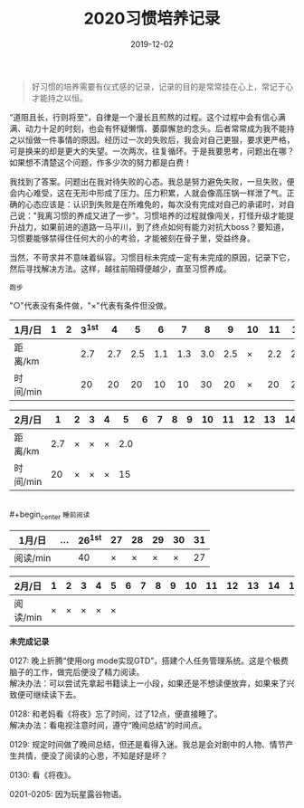 #+TITLE: 2020习惯培养记录
#+DATE: 2019-12-02
#+STARTUP: showall
#+OPTIONS: toc:nil H:2 num:0

#+begin_quote
好习惯的培养需要有仪式感的记录，记录的目的是常常挂在心上，常记于心才能持之以恒。
#+end_quote

“道阻且长，行则将至”，自律是一个漫长且煎熬的过程。这个过程中会有信心满满、动力十足的时刻，也会有怀疑懒惰、萎靡懈怠的念头。后者常常成为我不能持之以恒做一件事情的原因。经历过一次的失败后，我会对自己更狠，要求更严格，可是换来的却是更大的失望。一次两次，往复循环。于是我要思考，问题出在哪？如果想不清楚这个问题，作多少次的努力都是白费！

我找到了答案。问题出在我对待失败的心态。我总是努力避免失败，一旦失败，便会内心难受，这在无形中形成了压力。压力积累，人就会像高压锅一样泄了气。正确的心态应该是：认识到失败是在所难免的，每次没有完成对自己的承诺时，对自己说："我离习惯的养成又进了一步"。习惯培养的过程就像闯关，打怪升级才能提升战力，如果前进的道路一马平川，到了终点如何有能力对抗大boss？要知道，习惯要能够禁得住任何大的小的考验，才能被刻在骨子里，受益终身。

当然，不苛求并不意味着纵容。习惯目标未完成一定有未完成的原因，记录下它，然后寻找解决方法。这样，越往前阻碍便越少，直至习惯养成。

#+begin_center
  =跑步=
#+end_center

"○"代表没有条件做，"×"代表有条件但没做。

| 1月/日   | 1 | 2 | 3^1st |   4 |   5 |   6 |   7 |   8 |   9 | 10 |  11 |  12 |  13 | 14 |  15 | 16 |  17 | 18 |  19 | 20 | 21 |  22 | 23 |  24 | 25 | 26 | 27 | 28 | 29 | 30 |  31 |
|----------+---+---+-------+-----+-----+-----+-----+-----+-----+----+-----+-----+-----+----+-----+----+-----+----+-----+----+----+-----+----+-----+----+----+----+----+----+----+-----|
| 距离/km  |   |   |   2.7 | 2.7 | 2.5 | 1.1 | 1.3 | 3.0 | 2.5 | ×  | 2.2 | 2.2 | 3.3 | ×  | 5.2 | ×  | 3.4 | ×  | 3.5 | ×  | ○  | 2.5 | ×  | 2.7 | ×  | ○  | ○  | ○  | ○  | ○  | 1.7 |
| 时间/min |   |   |    20 |  20 |  20 |  10 |  10 |  30 |  20 | ×  |  20 |  20 |  28 | ×  |  45 | ×  |  30 | ×  |  30 | ×  | ○  |  20 | ×  |  20 | ×  | ○  | ○  | ○  | ○  | ○  |  14 |

| 2月/日   |   1 | 2 | 3 | 4 |   5 | 6 | 7 | 8 | 9 | 10 | 11 | 12 | 13 | 14 | 15 | 16 | 17 | 18 | 19 | 20 | 21 | 22 | 23 | 24 | 25 | 26 | 27 | 28 |
|----------+-----+---+---+---+-----+---+---+---+---+----+----+----+----+----+----+----+----+----+----+----+----+----+----+----+----+----+----+----|
| 距离/km  | 2.7 | × | × | × | 2.0 |   |   |   |   |    |    |    |    |    |    |    |    |    |    |    |    |    |    |    |    |    |    |    |
| 时间/min |  20 | × | × | × |  15 |   |   |   |   |    |    |    |    |    |    |    |    |    |    |    |    |    |    |    |    |    |    |    |

\\
#+begin_center
=睡前阅读=
#+end_center

| 1月/日   | ... | 26^1st | 27 | 28 | 29 | 30 | 31 |
|----------+-----+--------+----+----+----+----+----|
| 阅读/min |     |     40 |  × |  × |  × |  × | 27 |

| 2月/日   | 1 | 2 | 3 | 4 | 5 | 6 | 7 | 8 | 9 | 10 | 11 | 12 | 13 | 14 | 15 | 16 | 17 | 18 | 19 | 20 | 21 | 22 | 23 | 24 | 25 | 26 | 27 | 28 |
|----------+---+---+---+---+---+---+---+---+---+----+----+----+----+----+----+----+----+----+----+----+----+----+----+----+----+----+----+----|
| 阅读/min | × | × | × | × | × |   |   |   |   |    |    |    |    |    |    |    |    |    |    |    |    |    |    |    |    |    |    |    |


*未完成记录*

0127: 晚上折腾“使用org mode实现GTD”，搭建个人任务管理系统。这是个极费脑子的工作，做完后便没了精力阅读。\\
解决办法：可以尝试先拿起书籍读上一小段，如果还是不想读便放弃，如果来了兴致便可继续读下去。

0128: 和老妈看《将夜》忘了时间，过了12点，便直接睡了。\\
解决办法：看电视注意时间，遵守“晚间总结”的时间点。

0129: 规定时间做了晚间总结，但还是看得入迷。我总是会对剧中的人物、情节产生共情，便没了阅读的心思，不知是好是坏？

0130: 看《将夜》。

0201-0205: 因为玩星露谷物语。
